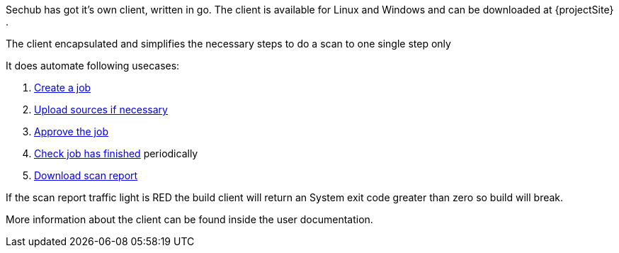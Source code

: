 // SPDX-License-Identifier: MIT
[[sechub-doclink-uc-user-starts-scan-by-client]]
Sechub has got it's own client, written in go. The client is available for Linux and
Windows and can be downloaded at {projectSite} .

The client encapsulated and simplifies the necessary steps to do a scan to one single step only

It does automate following usecases:

.  <<sechub-doclink-uc-user-creates-job, Create a job>>
.  <<sechub-doclink-uc-user-uploads-sourcecode-for-job, Upload sources if necessary>>
.  <<sechub-doclink-uc-user-approves-job, Approve the job>>
.  <<sechub-doclink-uc-user-checks-job-state, Check job has finished>> periodically
.  <<sechub-doclink-uc-user-downloads-job-report, Download scan report>>

If the scan report traffic light is RED the build client will return an System exit code greater than zero so
build will break.

More information about the client can be found inside the user documentation.

